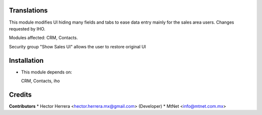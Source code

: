 Translations
==================

This module modifies UI hiding many fields and tabs to ease data entry mainly for the sales area users.    Changes requested by IHO.

Modules affected:   CRM, Contacts.

Security group "Show Sales UI" allows the user to restore original UI

Installation
============

- This module depends on:

  CRM, Contacts, iho

Credits
=======

**Contributors**
* Hector Herrera <hector.herrera.mx@gmail.com> (Developer)
* MtNet <info@mtnet.com.mx>
